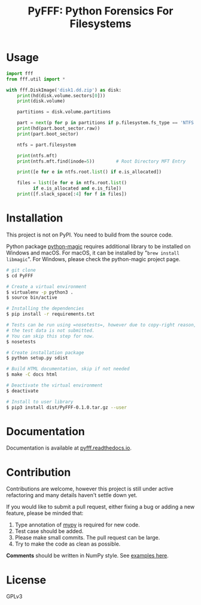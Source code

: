 #+TITLE: PyFFF: Python Forensics For Filesystems

#+EXPORT_FILE_NAME: __readme

#+OPTIONS: toc:nil

* Usage
  
  #+BEGIN_SRC python
  import fff
  from fff.util import *

  with fff.DiskImage('disk1.dd.zip') as disk:
      print(hd(disk.volume.sectors[0]))
      print(disk.volume)

      partitions = disk.volume.partitions

      part = next(p for p in partitions if p.filesystem.fs_type == 'NTFS')
      print(hd(part.boot_sector.raw))
      print(part.boot_sector)

      ntfs = part.filesystem

      print(ntfs.mft)
      print(ntfs.mft.find(inode=5))        # Root Directory MFT Entry

      print([e for e in ntfs.root.list() if e.is_allocated])

      files = list([e for e in ntfs.root.list()
		    if e.is_allocated and e.is_file])
      print([f.slack_space[:4] for f in files])
  #+END_SRC

* Installation

  This project is not on PyPI. You need to build from the source code.

  Python package [[https://github.com/ahupp/python-magic][python-magic]] requires additional library to be installed on Windows and macOS.
  For macOS, it can be installed by "=brew install libmagic=". 
  For Windows, please check the python-magic project page.

  #+BEGIN_SRC sh
  # git clone
  $ cd PyFFF

  # Create a virtual environment
  $ virtualenv -p python3 .
  $ source bin/active

  # Installing the dependencies
  $ pip install -r requirements.txt

  # Tests can be run using =nosetests=, however due to copy-right reason,
  # the test data is not submitted.
  # You can skip this step for now.
  $ nosetests
  
  # Create installation package
  $ python setup.py sdist

  # Build HTML documentation, skip if not needed
  $ make -C docs html

  # Deactivate the virtual environment
  $ deactivate

  # Install to user library
  $ pip3 install dist/PyFFF-0.1.0.tar.gz --user
  #+END_SRC

* Documentation

  Documentation is available at [[https://pyfff.readthedocs.io/][pyfff.readthedocs.io]].

* Contribution

  Contributions are welcome, however this project is still under active refactoring
  and many details haven't settle down yet.

  If you would like to submit a pull request, either fixing a bug or adding a new feature,
  please be minded that:
  1. Type annotation of [[https://mypy.readthedocs.io/en/latest/][mypy]] is required for new code.
  2. Test case should be added.
  3. Please make small commits. The pull request can be large.
  4. Try to make the code as clean as possible.

  *Comments* should be written in NumPy style. See [[https://sphinxcontrib-napoleon.readthedocs.io/en/latest/example_numpy.html][examples here]].

* License

  GPLv3
